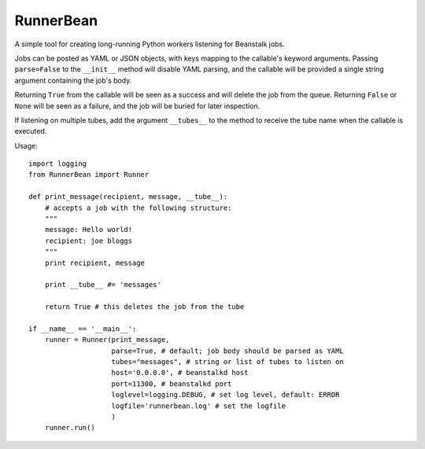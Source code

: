 RunnerBean
==========

A simple tool for creating long-running Python workers listening for Beanstalk jobs.

Jobs can be posted as YAML or JSON objects, with keys mapping to the callable's
keyword arguments. Passing ``parse=False`` to the ``__init__`` method will
disable YAML parsing, and the callable will be provided a single string
argument containing the job's body.

Returning ``True`` from the callable will be seen as a success and will delete the
job from the queue. Returning ``False`` or ``None`` will be seen as a failure, and
the job will be buried for later inspection.

If listening on multiple tubes, add the argument ``__tubes__`` to the method to
receive the tube name when the callable is executed.

Usage::

    import logging
    from RunnerBean import Runner

    def print_message(recipient, message, __tube__):
        # accepts a job with the following structure:
        """
        message: Hello world!
        recipient: joe bloggs
        """
        print recipient, message

        print __tube__ #= 'messages'

        return True # this deletes the job from the tube

    if __name__ == '__main__':
        runner = Runner(print_message,
                        parse=True, # default; job body should be parsed as YAML
                        tubes="messages", # string or list of tubes to listen on
                        host='0.0.0.0', # beanstalkd host
                        port=11300, # beanstalkd port
                        loglevel=logging.DEBUG, # set log level, default: ERROR
                        logfile='runnerbean.log' # set the logfile
                        )
        runner.run()
